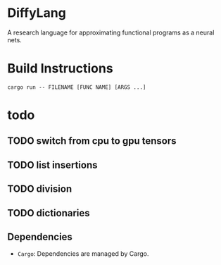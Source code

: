 * DiffyLang
A research language for approximating functional programs as a neural nets.

* Build Instructions
#+BEGIN_SRC shell
  cargo run -- FILENAME [FUNC NAME] [ARGS ...]
#+END_SRC

* todo
** TODO switch from cpu to gpu tensors
** TODO list insertions
** TODO division
** TODO dictionaries

** Dependencies
- =Cargo=: Dependencies are managed by Cargo.
